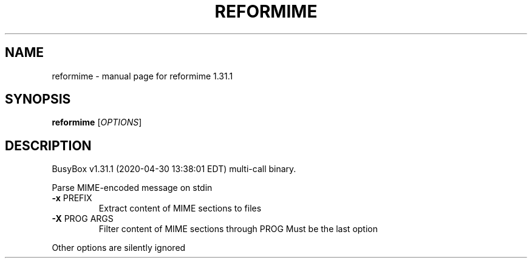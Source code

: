 .\" DO NOT MODIFY THIS FILE!  It was generated by help2man 1.47.8.
.TH REFORMIME "1" "April 2020" "Fidelix 1.0" "User Commands"
.SH NAME
reformime \- manual page for reformime 1.31.1
.SH SYNOPSIS
.B reformime
[\fI\,OPTIONS\/\fR]
.SH DESCRIPTION
BusyBox v1.31.1 (2020\-04\-30 13:38:01 EDT) multi\-call binary.
.PP
Parse MIME\-encoded message on stdin
.TP
\fB\-x\fR PREFIX
Extract content of MIME sections to files
.TP
\fB\-X\fR PROG ARGS
Filter content of MIME sections through PROG
Must be the last option
.PP
Other options are silently ignored
